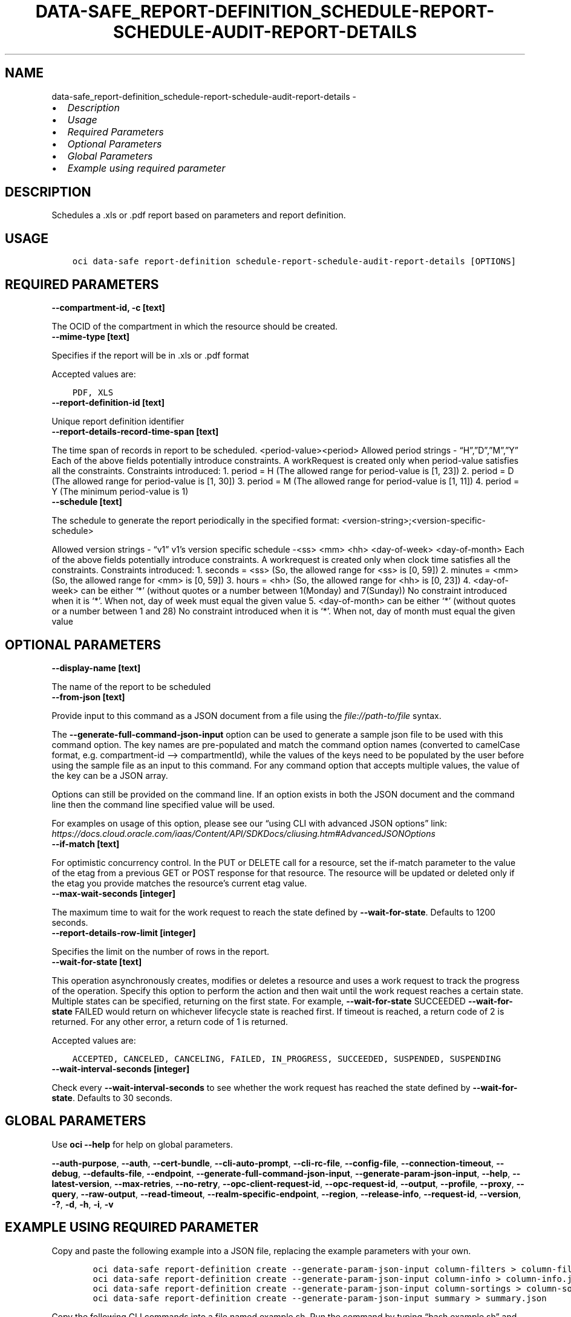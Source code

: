 .\" Man page generated from reStructuredText.
.
.TH "DATA-SAFE_REPORT-DEFINITION_SCHEDULE-REPORT-SCHEDULE-AUDIT-REPORT-DETAILS" "1" "Jan 08, 2024" "3.37.2" "OCI CLI Command Reference"
.SH NAME
data-safe_report-definition_schedule-report-schedule-audit-report-details \- 
.
.nr rst2man-indent-level 0
.
.de1 rstReportMargin
\\$1 \\n[an-margin]
level \\n[rst2man-indent-level]
level margin: \\n[rst2man-indent\\n[rst2man-indent-level]]
-
\\n[rst2man-indent0]
\\n[rst2man-indent1]
\\n[rst2man-indent2]
..
.de1 INDENT
.\" .rstReportMargin pre:
. RS \\$1
. nr rst2man-indent\\n[rst2man-indent-level] \\n[an-margin]
. nr rst2man-indent-level +1
.\" .rstReportMargin post:
..
.de UNINDENT
. RE
.\" indent \\n[an-margin]
.\" old: \\n[rst2man-indent\\n[rst2man-indent-level]]
.nr rst2man-indent-level -1
.\" new: \\n[rst2man-indent\\n[rst2man-indent-level]]
.in \\n[rst2man-indent\\n[rst2man-indent-level]]u
..
.INDENT 0.0
.IP \(bu 2
\fI\%Description\fP
.IP \(bu 2
\fI\%Usage\fP
.IP \(bu 2
\fI\%Required Parameters\fP
.IP \(bu 2
\fI\%Optional Parameters\fP
.IP \(bu 2
\fI\%Global Parameters\fP
.IP \(bu 2
\fI\%Example using required parameter\fP
.UNINDENT
.SH DESCRIPTION
.sp
Schedules a .xls or .pdf report based on parameters and report definition.
.SH USAGE
.INDENT 0.0
.INDENT 3.5
.sp
.nf
.ft C
oci data\-safe report\-definition schedule\-report\-schedule\-audit\-report\-details [OPTIONS]
.ft P
.fi
.UNINDENT
.UNINDENT
.SH REQUIRED PARAMETERS
.INDENT 0.0
.TP
.B \-\-compartment\-id, \-c [text]
.UNINDENT
.sp
The OCID of the compartment in which the resource should be created.
.INDENT 0.0
.TP
.B \-\-mime\-type [text]
.UNINDENT
.sp
Specifies if the report will be in .xls or .pdf format
.sp
Accepted values are:
.INDENT 0.0
.INDENT 3.5
.sp
.nf
.ft C
PDF, XLS
.ft P
.fi
.UNINDENT
.UNINDENT
.INDENT 0.0
.TP
.B \-\-report\-definition\-id [text]
.UNINDENT
.sp
Unique report definition identifier
.INDENT 0.0
.TP
.B \-\-report\-details\-record\-time\-span [text]
.UNINDENT
.sp
The time span of records in report to be scheduled. <period\-value><period> Allowed period strings \- “H”,”D”,”M”,”Y” Each of the above fields potentially introduce constraints. A workRequest is created only when period\-value satisfies all the constraints. Constraints introduced: 1. period = H (The allowed range for period\-value is [1, 23]) 2. period = D (The allowed range for period\-value is [1, 30]) 3. period = M (The allowed range for period\-value is [1, 11]) 4. period = Y (The minimum period\-value is 1)
.INDENT 0.0
.TP
.B \-\-schedule [text]
.UNINDENT
.sp
The schedule to generate the report periodically in the specified format: <version\-string>;<version\-specific\-schedule>
.sp
Allowed version strings \- “v1” v1’s version specific schedule \-<ss> <mm> <hh> <day\-of\-week> <day\-of\-month> Each of the above fields potentially introduce constraints. A workrequest is created only when clock time satisfies all the constraints. Constraints introduced: 1. seconds = <ss> (So, the allowed range for <ss> is [0, 59]) 2. minutes = <mm> (So, the allowed range for <mm> is [0, 59]) 3. hours = <hh> (So, the allowed range for <hh> is [0, 23]) 4. <day\-of\-week> can be either ‘*’ (without quotes or a number between 1(Monday) and 7(Sunday)) No constraint introduced when it is ‘*’. When not, day of week must equal the given value 5. <day\-of\-month> can be either ‘*’ (without quotes or a number between 1 and 28) No constraint introduced when it is ‘*’. When not, day of month must equal the given value
.SH OPTIONAL PARAMETERS
.INDENT 0.0
.TP
.B \-\-display\-name [text]
.UNINDENT
.sp
The name of the report to be scheduled
.INDENT 0.0
.TP
.B \-\-from\-json [text]
.UNINDENT
.sp
Provide input to this command as a JSON document from a file using the \fI\%file://path\-to/file\fP syntax.
.sp
The \fB\-\-generate\-full\-command\-json\-input\fP option can be used to generate a sample json file to be used with this command option. The key names are pre\-populated and match the command option names (converted to camelCase format, e.g. compartment\-id –> compartmentId), while the values of the keys need to be populated by the user before using the sample file as an input to this command. For any command option that accepts multiple values, the value of the key can be a JSON array.
.sp
Options can still be provided on the command line. If an option exists in both the JSON document and the command line then the command line specified value will be used.
.sp
For examples on usage of this option, please see our “using CLI with advanced JSON options” link: \fI\%https://docs.cloud.oracle.com/iaas/Content/API/SDKDocs/cliusing.htm#AdvancedJSONOptions\fP
.INDENT 0.0
.TP
.B \-\-if\-match [text]
.UNINDENT
.sp
For optimistic concurrency control. In the PUT or DELETE call for a resource, set the if\-match parameter to the value of the etag from a previous GET or POST response for that resource. The resource will be updated or deleted only if the etag you provide matches the resource’s current etag value.
.INDENT 0.0
.TP
.B \-\-max\-wait\-seconds [integer]
.UNINDENT
.sp
The maximum time to wait for the work request to reach the state defined by \fB\-\-wait\-for\-state\fP\&. Defaults to 1200 seconds.
.INDENT 0.0
.TP
.B \-\-report\-details\-row\-limit [integer]
.UNINDENT
.sp
Specifies the limit on the number of rows in the report.
.INDENT 0.0
.TP
.B \-\-wait\-for\-state [text]
.UNINDENT
.sp
This operation asynchronously creates, modifies or deletes a resource and uses a work request to track the progress of the operation. Specify this option to perform the action and then wait until the work request reaches a certain state. Multiple states can be specified, returning on the first state. For example, \fB\-\-wait\-for\-state\fP SUCCEEDED \fB\-\-wait\-for\-state\fP FAILED would return on whichever lifecycle state is reached first. If timeout is reached, a return code of 2 is returned. For any other error, a return code of 1 is returned.
.sp
Accepted values are:
.INDENT 0.0
.INDENT 3.5
.sp
.nf
.ft C
ACCEPTED, CANCELED, CANCELING, FAILED, IN_PROGRESS, SUCCEEDED, SUSPENDED, SUSPENDING
.ft P
.fi
.UNINDENT
.UNINDENT
.INDENT 0.0
.TP
.B \-\-wait\-interval\-seconds [integer]
.UNINDENT
.sp
Check every \fB\-\-wait\-interval\-seconds\fP to see whether the work request has reached the state defined by \fB\-\-wait\-for\-state\fP\&. Defaults to 30 seconds.
.SH GLOBAL PARAMETERS
.sp
Use \fBoci \-\-help\fP for help on global parameters.
.sp
\fB\-\-auth\-purpose\fP, \fB\-\-auth\fP, \fB\-\-cert\-bundle\fP, \fB\-\-cli\-auto\-prompt\fP, \fB\-\-cli\-rc\-file\fP, \fB\-\-config\-file\fP, \fB\-\-connection\-timeout\fP, \fB\-\-debug\fP, \fB\-\-defaults\-file\fP, \fB\-\-endpoint\fP, \fB\-\-generate\-full\-command\-json\-input\fP, \fB\-\-generate\-param\-json\-input\fP, \fB\-\-help\fP, \fB\-\-latest\-version\fP, \fB\-\-max\-retries\fP, \fB\-\-no\-retry\fP, \fB\-\-opc\-client\-request\-id\fP, \fB\-\-opc\-request\-id\fP, \fB\-\-output\fP, \fB\-\-profile\fP, \fB\-\-proxy\fP, \fB\-\-query\fP, \fB\-\-raw\-output\fP, \fB\-\-read\-timeout\fP, \fB\-\-realm\-specific\-endpoint\fP, \fB\-\-region\fP, \fB\-\-release\-info\fP, \fB\-\-request\-id\fP, \fB\-\-version\fP, \fB\-?\fP, \fB\-d\fP, \fB\-h\fP, \fB\-i\fP, \fB\-v\fP
.SH EXAMPLE USING REQUIRED PARAMETER
.sp
Copy and paste the following example into a JSON file, replacing the example parameters with your own.
.INDENT 0.0
.INDENT 3.5
.sp
.nf
.ft C
    oci data\-safe report\-definition create \-\-generate\-param\-json\-input column\-filters > column\-filters.json
    oci data\-safe report\-definition create \-\-generate\-param\-json\-input column\-info > column\-info.json
    oci data\-safe report\-definition create \-\-generate\-param\-json\-input column\-sortings > column\-sortings.json
    oci data\-safe report\-definition create \-\-generate\-param\-json\-input summary > summary.json
.ft P
.fi
.UNINDENT
.UNINDENT
.sp
Copy the following CLI commands into a file named example.sh. Run the command by typing “bash example.sh” and replacing the example parameters with your own.
.sp
Please note this sample will only work in the POSIX\-compliant bash\-like shell. You need to set up \fI\%the OCI configuration\fP <\fBhttps://docs.oracle.com/en-us/iaas/Content/API/SDKDocs/cliinstall.htm#configfile\fP> and \fI\%appropriate security policies\fP <\fBhttps://docs.oracle.com/en-us/iaas/Content/Identity/Concepts/policygetstarted.htm\fP> before trying the examples.
.INDENT 0.0
.INDENT 3.5
.sp
.nf
.ft C
    export compartment_id=<substitute\-value\-of\-compartment_id> # https://docs.cloud.oracle.com/en\-us/iaas/tools/oci\-cli/latest/oci_cli_docs/cmdref/data\-safe/report\-definition/create.html#cmdoption\-compartment\-id
    export display_name=<substitute\-value\-of\-display_name> # https://docs.cloud.oracle.com/en\-us/iaas/tools/oci\-cli/latest/oci_cli_docs/cmdref/data\-safe/report\-definition/create.html#cmdoption\-display\-name
    export parent_id=<substitute\-value\-of\-parent_id> # https://docs.cloud.oracle.com/en\-us/iaas/tools/oci\-cli/latest/oci_cli_docs/cmdref/data\-safe/report\-definition/create.html#cmdoption\-parent\-id
    export mime_type=<substitute\-value\-of\-mime_type> # https://docs.cloud.oracle.com/en\-us/iaas/tools/oci\-cli/latest/oci_cli_docs/cmdref/data\-safe/report\-definition/schedule\-report\-schedule\-audit\-report\-details.html#cmdoption\-mime\-type
    export report_details_record_time_span=<substitute\-value\-of\-report_details_record_time_span> # https://docs.cloud.oracle.com/en\-us/iaas/tools/oci\-cli/latest/oci_cli_docs/cmdref/data\-safe/report\-definition/schedule\-report\-schedule\-audit\-report\-details.html#cmdoption\-report\-details\-record\-time\-span
    export schedule=<substitute\-value\-of\-schedule> # https://docs.cloud.oracle.com/en\-us/iaas/tools/oci\-cli/latest/oci_cli_docs/cmdref/data\-safe/report\-definition/schedule\-report\-schedule\-audit\-report\-details.html#cmdoption\-schedule

    report_definition_id=$(oci data\-safe report\-definition create \-\-column\-filters file://column\-filters.json \-\-column\-info file://column\-info.json \-\-column\-sortings file://column\-sortings.json \-\-compartment\-id $compartment_id \-\-display\-name $display_name \-\-parent\-id $parent_id \-\-summary file://summary.json \-\-query data.id \-\-raw\-output)

    oci data\-safe report\-definition schedule\-report\-schedule\-audit\-report\-details \-\-compartment\-id $compartment_id \-\-mime\-type $mime_type \-\-report\-definition\-id $report_definition_id \-\-report\-details\-record\-time\-span $report_details_record_time_span \-\-schedule $schedule
.ft P
.fi
.UNINDENT
.UNINDENT
.SH AUTHOR
Oracle
.SH COPYRIGHT
2016, 2024, Oracle
.\" Generated by docutils manpage writer.
.

